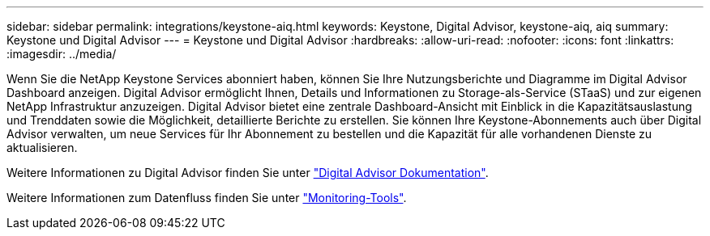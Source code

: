 ---
sidebar: sidebar 
permalink: integrations/keystone-aiq.html 
keywords: Keystone, Digital Advisor, keystone-aiq, aiq 
summary: Keystone und Digital Advisor 
---
= Keystone und Digital Advisor
:hardbreaks:
:allow-uri-read: 
:nofooter: 
:icons: font
:linkattrs: 
:imagesdir: ../media/


Wenn Sie die NetApp Keystone Services abonniert haben, können Sie Ihre Nutzungsberichte und Diagramme im Digital Advisor Dashboard anzeigen. Digital Advisor ermöglicht Ihnen, Details und Informationen zu Storage-als-Service (STaaS) und zur eigenen NetApp Infrastruktur anzuzeigen. Digital Advisor bietet eine zentrale Dashboard-Ansicht mit Einblick in die Kapazitätsauslastung und Trenddaten sowie die Möglichkeit, detaillierte Berichte zu erstellen. Sie können Ihre Keystone-Abonnements auch über Digital Advisor verwalten, um neue Services für Ihr Abonnement zu bestellen und die Kapazität für alle vorhandenen Dienste zu aktualisieren.

Weitere Informationen zu Digital Advisor finden Sie unter https://docs.netapp.com/us-en/active-iq/task_view_keystone_capacity_utilization.html["Digital Advisor Dokumentation"].

Weitere Informationen zum Datenfluss finden Sie unter link:../concepts/infra.html["Monitoring-Tools"].
